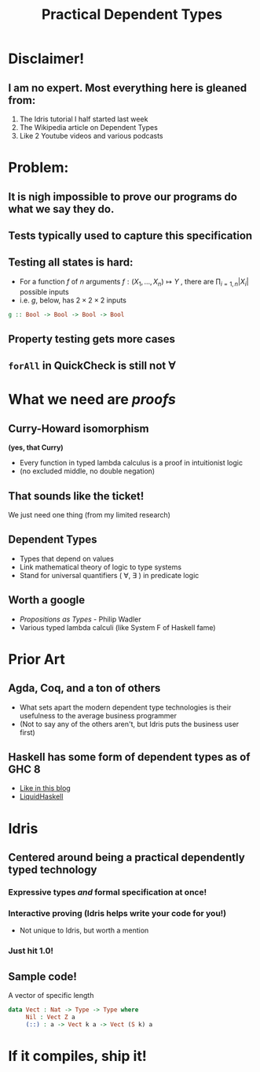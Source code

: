 #    -*- mode: org -*-
#+OPTIONS: reveal_center:t reveal_progress:t reveal_history:t reveal_control:t
#+OPTIONS: reveal_mathjax:t reveal_rolling_links:t reveal_keyboard:t reveal_overview:t num:nil
#+OPTIONS: reveal_width:1200 reveal_height:800
#+OPTIONS: toc:0
#+OPTIONS: creator:0
#+OPTIONS: author:false
#+OPTIONS: timestamp:0
#+REVEAL_CONTROLS: false
#+REVEAL_MARGIN: 0.2
#+REVEAL_MIN_SCALE: 0.5
#+REVEAL_MAX_SCALE: 2.5
#+REVEAL_TRANS: none
#+REVEAL_THEME: night
#+REVEAL_EXTRA_CSS: ./reveal.js/lib/css/zenburn.css
#+REVEAL_EXTRA_CSS: ./presentation.css

#+OPTIONS: reveal_title_slide:"<h1>%t</h1>"
#+TITLE: Practical Dependent Types

* Disclaimer!

** I am no expert. Most everything here is gleaned from:

    1. The Idris tutorial I half started last week
    2. The Wikipedia article on Dependent Types
    3. Like 2 Youtube videos and various podcasts

* Problem:

** It is nigh impossible to prove our programs do what we say they do.

** Tests typically used to capture this specification

** Testing all states is hard:

   - For a function \( f \) of \( n \) arguments \( f:(X_1,..., X_n) \mapsto Y \) , there are \( \prod_{i=1,n} |X_i| \) possible inputs
   - i.e. \(g\), below, has \(2 \times 2 \times 2 \) inputs

#+begin_src haskell
g :: Bool -> Bool -> Bool -> Bool
#+end_src

** Property testing gets more cases

** ~forAll~ in QuickCheck is still not \(\forall\)

* What we need are /proofs/

** Curry-Howard isomorphism

   *(yes, that Curry)*

    - Every function in typed lambda calculus is a proof in intuitionist logic
    - (no excluded middle, no double negation)

** That sounds like the ticket!

We just need one thing (from my limited research)

** Dependent Types

  - Types that depend on values
  - Link mathematical theory of logic to type systems
  - Stand for universal quantifiers ( \forall, \exists ) in predicate logic

** Worth a google

   - /Propositions as Types/ - Philip Wadler
   - Various typed lambda calculi (like System F of Haskell fame)

* Prior Art

** Agda, Coq, and a ton of others

   - What sets apart the modern dependent type technologies is their usefulness to the average business programmer
   - (Not to say any of the others aren't, but Idris puts the business user first)

** Haskell has some form of dependent types as of GHC 8

   - [[https://www.schoolofhaskell.com/user/konn/prove-your-haskell-for-great-safety/dependent-types-in-haskell][Like in this blog]]
   - [[https://ucsd-progsys.github.io/liquidhaskell-blog/][LiquidHaskell]]

* Idris

** Centered around being a practical dependently typed technology

*** Expressive types /and/ formal specification at once!

*** Interactive proving (Idris helps write your code for you!)

  - Not unique to Idris, but worth a mention

*** Just hit 1.0!

** Sample code!

A vector of specific length

#+begin_src idris
data Vect : Nat -> Type -> Type where
     Nil : Vect Z a
     (::) : a -> Vect k a -> Vect (S k) a
#+end_src

* If it compiles, ship it!
